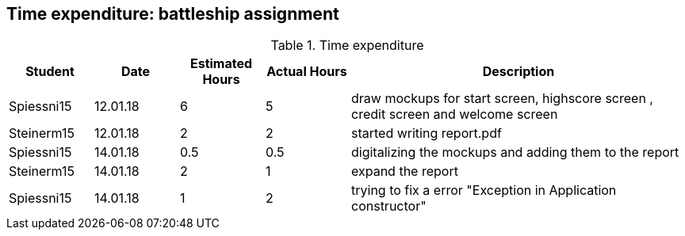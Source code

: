 == Time expenditure: battleship assignment

[cols="1,1,1, 1,4", options="header"]
.Time expenditure
|===
| Student
| Date
| Estimated Hours
| Actual Hours
| Description

| Spiessni15
| 12.01.18
| 6
| 5
| draw mockups for start screen, highscore screen , credit screen and welcome screen

| Steinerm15
| 12.01.18
| 2
| 2
| started writing report.pdf

| Spiessni15
| 14.01.18
| 0.5
| 0.5
| digitalizing the mockups and adding them to the report

| Steinerm15
| 14.01.18
| 2
| 1
| expand the report

| Spiessni15
| 14.01.18
| 1
| 2
| trying to fix a error "Exception in Application constructor"



|===